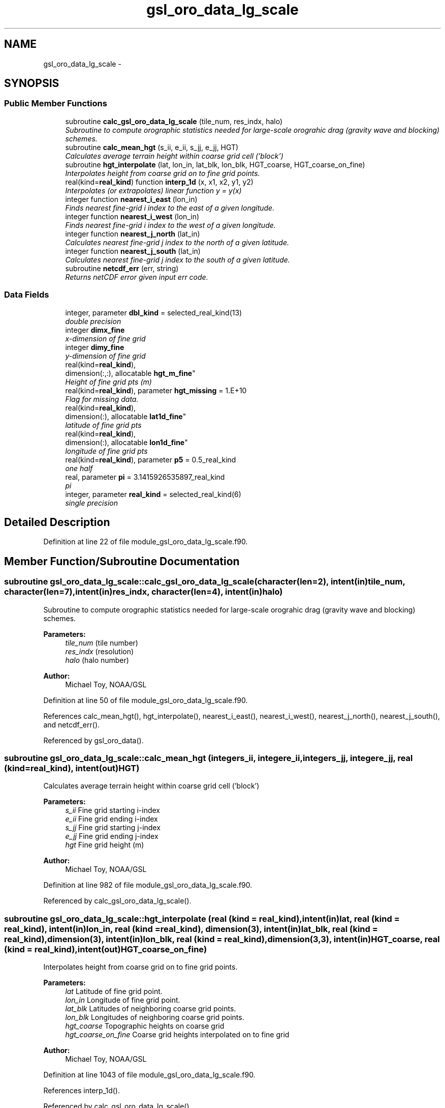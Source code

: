 .TH "gsl_oro_data_lg_scale" 3 "Thu Jun 3 2021" "Version 1.4.0" "orog_mask_tools" \" -*- nroff -*-
.ad l
.nh
.SH NAME
gsl_oro_data_lg_scale \- 
.SH SYNOPSIS
.br
.PP
.SS "Public Member Functions"

.in +1c
.ti -1c
.RI "subroutine \fBcalc_gsl_oro_data_lg_scale\fP (tile_num, res_indx, halo)"
.br
.RI "\fISubroutine to compute orographic statistics needed for large-scale orograhic drag (gravity wave and blocking) schemes\&. \fP"
.ti -1c
.RI "subroutine \fBcalc_mean_hgt\fP (s_ii, e_ii, s_jj, e_jj, HGT)"
.br
.RI "\fICalculates average terrain height within coarse grid cell ('block') \fP"
.ti -1c
.RI "subroutine \fBhgt_interpolate\fP (lat, lon_in, lat_blk, lon_blk, HGT_coarse, HGT_coarse_on_fine)"
.br
.RI "\fIInterpolates height from coarse grid on to fine grid points\&. \fP"
.ti -1c
.RI "real(kind=\fBreal_kind\fP) function \fBinterp_1d\fP (x, x1, x2, y1, y2)"
.br
.RI "\fIInterpolates (or extrapolates) linear function y = y(x) \fP"
.ti -1c
.RI "integer function \fBnearest_i_east\fP (lon_in)"
.br
.RI "\fIFinds nearest fine-grid i index to the east of a given longitude\&. \fP"
.ti -1c
.RI "integer function \fBnearest_i_west\fP (lon_in)"
.br
.RI "\fIFinds nearest fine-grid i index to the west of a given longitude\&. \fP"
.ti -1c
.RI "integer function \fBnearest_j_north\fP (lat_in)"
.br
.RI "\fICalculates nearest fine-grid j index to the north of a given latitude\&. \fP"
.ti -1c
.RI "integer function \fBnearest_j_south\fP (lat_in)"
.br
.RI "\fICalculates nearest fine-grid j index to the south of a given latitude\&. \fP"
.ti -1c
.RI "subroutine \fBnetcdf_err\fP (err, string)"
.br
.RI "\fIReturns netCDF error given input err code\&. \fP"
.in -1c
.SS "Data Fields"

.in +1c
.ti -1c
.RI "integer, parameter \fBdbl_kind\fP = selected_real_kind(13)"
.br
.RI "\fIdouble precision \fP"
.ti -1c
.RI "integer \fBdimx_fine\fP"
.br
.RI "\fIx-dimension of fine grid \fP"
.ti -1c
.RI "integer \fBdimy_fine\fP"
.br
.RI "\fIy-dimension of fine grid \fP"
.ti -1c
.RI "real(kind=\fBreal_kind\fP), 
.br
dimension(:,:), allocatable \fBhgt_m_fine\fP"
.br
.RI "\fIHeight of fine grid pts (m) \fP"
.ti -1c
.RI "real(kind=\fBreal_kind\fP), parameter \fBhgt_missing\fP = 1\&.E+10"
.br
.RI "\fIFlag for missing data\&. \fP"
.ti -1c
.RI "real(kind=\fBreal_kind\fP), 
.br
dimension(:), allocatable \fBlat1d_fine\fP"
.br
.RI "\fIlatitude of fine grid pts \fP"
.ti -1c
.RI "real(kind=\fBreal_kind\fP), 
.br
dimension(:), allocatable \fBlon1d_fine\fP"
.br
.RI "\fIlongitude of fine grid pts \fP"
.ti -1c
.RI "real(kind=\fBreal_kind\fP), parameter \fBp5\fP = 0\&.5_real_kind"
.br
.RI "\fIone half \fP"
.ti -1c
.RI "real, parameter \fBpi\fP = 3\&.1415926535897_real_kind"
.br
.RI "\fIpi \fP"
.ti -1c
.RI "integer, parameter \fBreal_kind\fP = selected_real_kind(6)"
.br
.RI "\fIsingle precision \fP"
.in -1c
.SH "Detailed Description"
.PP 
Definition at line 22 of file module_gsl_oro_data_lg_scale\&.f90\&.
.SH "Member Function/Subroutine Documentation"
.PP 
.SS "subroutine gsl_oro_data_lg_scale::calc_gsl_oro_data_lg_scale (character(len=2), intent(in)tile_num, character(len=7), intent(in)res_indx, character(len=4), intent(in)halo)"

.PP
Subroutine to compute orographic statistics needed for large-scale orograhic drag (gravity wave and blocking) schemes\&. 
.PP
\fBParameters:\fP
.RS 4
\fItile_num\fP (tile number) 
.br
\fIres_indx\fP (resolution) 
.br
\fIhalo\fP (halo number) 
.RE
.PP
\fBAuthor:\fP
.RS 4
Michael Toy, NOAA/GSL 
.RE
.PP

.PP
Definition at line 50 of file module_gsl_oro_data_lg_scale\&.f90\&.
.PP
References calc_mean_hgt(), hgt_interpolate(), nearest_i_east(), nearest_i_west(), nearest_j_north(), nearest_j_south(), and netcdf_err()\&.
.PP
Referenced by gsl_oro_data()\&.
.SS "subroutine gsl_oro_data_lg_scale::calc_mean_hgt (integers_ii, integere_ii, integers_jj, integere_jj, real (kind=\fBreal_kind\fP), intent(out)HGT)"

.PP
Calculates average terrain height within coarse grid cell ('block') 
.PP
\fBParameters:\fP
.RS 4
\fIs_ii\fP Fine grid starting i-index 
.br
\fIe_ii\fP Fine grid ending i-index 
.br
\fIs_jj\fP Fine grid starting j-index 
.br
\fIe_jj\fP Fine grid ending j-index 
.br
\fIhgt\fP Fine grid height (m) 
.RE
.PP
\fBAuthor:\fP
.RS 4
Michael Toy, NOAA/GSL 
.RE
.PP

.PP
Definition at line 982 of file module_gsl_oro_data_lg_scale\&.f90\&.
.PP
Referenced by calc_gsl_oro_data_lg_scale()\&.
.SS "subroutine gsl_oro_data_lg_scale::hgt_interpolate (real (kind = \fBreal_kind\fP), intent(in)lat, real (kind = \fBreal_kind\fP), intent(in)lon_in, real (kind = \fBreal_kind\fP), dimension(3), intent(in)lat_blk, real (kind = \fBreal_kind\fP), dimension(3), intent(in)lon_blk, real (kind = \fBreal_kind\fP), dimension(3,3), intent(in)HGT_coarse, real (kind = \fBreal_kind\fP), intent(out)HGT_coarse_on_fine)"

.PP
Interpolates height from coarse grid on to fine grid points\&. 
.PP
\fBParameters:\fP
.RS 4
\fIlat\fP Latitude of fine grid point\&. 
.br
\fIlon_in\fP Longitude of fine grid point\&. 
.br
\fIlat_blk\fP Latitudes of neighboring coarse grid points\&. 
.br
\fIlon_blk\fP Longitudes of neighboring coarse grid points\&. 
.br
\fIhgt_coarse\fP Topographic heights on coarse grid 
.br
\fIhgt_coarse_on_fine\fP Coarse grid heights interpolated on to fine grid 
.RE
.PP
\fBAuthor:\fP
.RS 4
Michael Toy, NOAA/GSL 
.RE
.PP

.PP
Definition at line 1043 of file module_gsl_oro_data_lg_scale\&.f90\&.
.PP
References interp_1d()\&.
.PP
Referenced by calc_gsl_oro_data_lg_scale()\&.
.SS "real (kind=\fBreal_kind\fP) function gsl_oro_data_lg_scale::interp_1d (real (kind=\fBreal_kind\fP), intent(in)x, real (kind=\fBreal_kind\fP), intent(in)x1, real (kind=\fBreal_kind\fP), intent(in)x2, real (kind=\fBreal_kind\fP), intent(in)y1, real (kind=\fBreal_kind\fP), intent(in)y2)"

.PP
Interpolates (or extrapolates) linear function y = y(x) 
.PP
\fBParameters:\fP
.RS 4
\fIx\fP Input 'x' value 
.br
\fIx1\fP Known point 1 
.br
\fIx2\fP Known point 2 
.br
\fIy1\fP Known y(x1) 
.br
\fIy2\fP Known y(x2) 
.RE
.PP
\fBReturns:\fP
.RS 4
interp_1d Interpolated y value at x 
.RE
.PP
\fBAuthor:\fP
.RS 4
Michael Toy, NOAA/GSL 
.RE
.PP

.PP
Definition at line 1304 of file module_gsl_oro_data_lg_scale\&.f90\&.
.PP
Referenced by hgt_interpolate(), and gsl_oro_data_sm_scale::interp_1d()\&.
.SS "integer function gsl_oro_data_lg_scale::nearest_i_east (real (kind=\fBreal_kind\fP), intent(in)lon_in)"

.PP
Finds nearest fine-grid i index to the east of a given longitude\&. 
.PP
\fBParameters:\fP
.RS 4
\fIlon_in\fP longitude (radians) 
.RE
.PP
\fBReturns:\fP
.RS 4
nearest_i_east Nearest grid point i-index east of selected point 
.RE
.PP
\fBAuthor:\fP
.RS 4
Michael Toy, NOAA/GSL 
.RE
.PP

.PP
Definition at line 1174 of file module_gsl_oro_data_lg_scale\&.f90\&.
.PP
Referenced by calc_gsl_oro_data_lg_scale(), gsl_oro_data_sm_scale::calc_gsl_oro_data_sm_scale(), and gsl_oro_data_sm_scale::nearest_i_east()\&.
.SS "integer function gsl_oro_data_lg_scale::nearest_i_west (real (kind=\fBreal_kind\fP), intent(in)lon_in)"

.PP
Finds nearest fine-grid i index to the west of a given longitude\&. 
.PP
\fBParameters:\fP
.RS 4
\fIlon_in\fP longitude (radians) 
.RE
.PP
\fBReturns:\fP
.RS 4
nearest_i_west Nearest grid point i-index west of selected point 
.RE
.PP
\fBAuthor:\fP
.RS 4
Michael Toy, NOAA/GSL 
.RE
.PP

.PP
Definition at line 1207 of file module_gsl_oro_data_lg_scale\&.f90\&.
.PP
Referenced by calc_gsl_oro_data_lg_scale(), gsl_oro_data_sm_scale::calc_gsl_oro_data_sm_scale(), and gsl_oro_data_sm_scale::nearest_i_west()\&.
.SS "integer function gsl_oro_data_lg_scale::nearest_j_north (real (kind=\fBreal_kind\fP), intent(in)lat_in)"

.PP
Calculates nearest fine-grid j index to the north of a given latitude\&. 
.PP
\fBParameters:\fP
.RS 4
\fIlat_in\fP Latitude (radians) 
.RE
.PP
\fBReturns:\fP
.RS 4
nearest_j_north Nearest fine-grid j index to the north of a given latitude 
.RE
.PP
\fBAuthor:\fP
.RS 4
Michael Toy, NOAA/GSL 
.RE
.PP

.PP
Definition at line 1240 of file module_gsl_oro_data_lg_scale\&.f90\&.
.PP
Referenced by calc_gsl_oro_data_lg_scale(), gsl_oro_data_sm_scale::calc_gsl_oro_data_sm_scale(), and gsl_oro_data_sm_scale::nearest_j_north()\&.
.SS "integer function gsl_oro_data_lg_scale::nearest_j_south (real (kind=\fBreal_kind\fP), intent(in)lat_in)"

.PP
Calculates nearest fine-grid j index to the south of a given latitude\&. 
.PP
\fBParameters:\fP
.RS 4
\fIlat_in\fP Latitude (radians) 
.RE
.PP
\fBReturns:\fP
.RS 4
nearest_j_south Nearest fine-grid j index to the south of a given latitude 
.RE
.PP
\fBAuthor:\fP
.RS 4
Michael Toy, NOAA/GSL 
.RE
.PP

.PP
Definition at line 1269 of file module_gsl_oro_data_lg_scale\&.f90\&.
.PP
Referenced by calc_gsl_oro_data_lg_scale(), gsl_oro_data_sm_scale::calc_gsl_oro_data_sm_scale(), and gsl_oro_data_sm_scale::nearest_j_south()\&.
.SS "subroutine gsl_oro_data_lg_scale::netcdf_err (integer, intent(in)err, character(len=*), intent(in)string)"

.PP
Returns netCDF error given input err code\&. 
.PP
\fBParameters:\fP
.RS 4
\fIerr\fP Error code from netCDF routine 
.br
\fIstring\fP Portion of error message 
.RE
.PP
\fBAuthor:\fP
.RS 4
Michael Toy, NOAA/GSL 
.RE
.PP

.PP
Definition at line 1324 of file module_gsl_oro_data_lg_scale\&.f90\&.
.SH "Field Documentation"
.PP 
.SS "integer, parameter gsl_oro_data_lg_scale::dbl_kind = selected_real_kind(13)"

.PP
double precision 
.PP
Definition at line 27 of file module_gsl_oro_data_lg_scale\&.f90\&.
.SS "integer gsl_oro_data_lg_scale::dimx_fine"

.PP
x-dimension of fine grid 
.PP
Definition at line 30 of file module_gsl_oro_data_lg_scale\&.f90\&.
.SS "integer gsl_oro_data_lg_scale::dimy_fine"

.PP
y-dimension of fine grid 
.PP
Definition at line 31 of file module_gsl_oro_data_lg_scale\&.f90\&.
.SS "real (kind = \fBreal_kind\fP), dimension(:,:), allocatable gsl_oro_data_lg_scale::hgt_m_fine"

.PP
Height of fine grid pts (m) 
.PP
Definition at line 38 of file module_gsl_oro_data_lg_scale\&.f90\&.
.SS "real (kind = \fBreal_kind\fP), parameter gsl_oro_data_lg_scale::hgt_missing = 1\&.E+10"

.PP
Flag for missing data\&. 
.PP
Definition at line 39 of file module_gsl_oro_data_lg_scale\&.f90\&.
.SS "real (kind = \fBreal_kind\fP), dimension(:), allocatable gsl_oro_data_lg_scale::lat1d_fine"

.PP
latitude of fine grid pts 
.PP
Definition at line 33 of file module_gsl_oro_data_lg_scale\&.f90\&.
.SS "real (kind = \fBreal_kind\fP), dimension(:), allocatable gsl_oro_data_lg_scale::lon1d_fine"

.PP
longitude of fine grid pts 
.PP
Definition at line 34 of file module_gsl_oro_data_lg_scale\&.f90\&.
.SS "real (kind = \fBreal_kind\fP), parameter gsl_oro_data_lg_scale::p5 = 0\&.5_real_kind"

.PP
one half 
.PP
Definition at line 36 of file module_gsl_oro_data_lg_scale\&.f90\&.
.SS "real, parameter gsl_oro_data_lg_scale::pi = 3\&.1415926535897_real_kind"

.PP
pi 
.PP
Definition at line 29 of file module_gsl_oro_data_lg_scale\&.f90\&.
.SS "integer, parameter gsl_oro_data_lg_scale::real_kind = selected_real_kind(6)"

.PP
single precision 
.PP
Definition at line 26 of file module_gsl_oro_data_lg_scale\&.f90\&.

.SH "Author"
.PP 
Generated automatically by Doxygen for orog_mask_tools from the source code\&.
